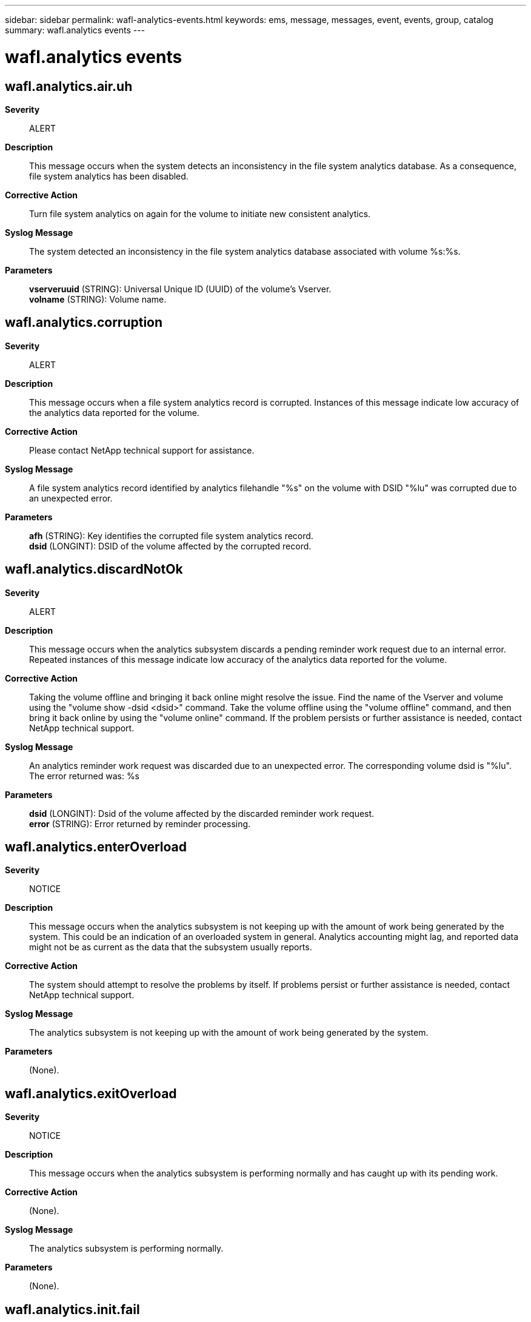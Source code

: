 ---
sidebar: sidebar
permalink: wafl-analytics-events.html
keywords: ems, message, messages, event, events, group, catalog
summary: wafl.analytics events
---

= wafl.analytics events
:toclevels: 1
:hardbreaks:
:nofooter:
:icons: font
:linkattrs:
:imagesdir: ./media/

== wafl.analytics.air.uh
*Severity*::
ALERT
*Description*::
This message occurs when the system detects an inconsistency in the file system analytics database. As a consequence, file system analytics has been disabled.
*Corrective Action*::
Turn file system analytics on again for the volume to initiate new consistent analytics.
*Syslog Message*::
The system detected an inconsistency in the file system analytics database associated with volume %s:%s.
*Parameters*::
*vserveruuid* (STRING): Universal Unique ID (UUID) of the volume's Vserver.
*volname* (STRING): Volume name.

== wafl.analytics.corruption
*Severity*::
ALERT
*Description*::
This message occurs when a file system analytics record is corrupted. Instances of this message indicate low accuracy of the analytics data reported for the volume.
*Corrective Action*::
Please contact NetApp technical support for assistance.
*Syslog Message*::
A file system analytics record identified by analytics filehandle "%s" on the volume with DSID "%lu" was corrupted due to an unexpected error.
*Parameters*::
*afh* (STRING): Key identifies the corrupted file system analytics record.
*dsid* (LONGINT): DSID of the volume affected by the corrupted record.

== wafl.analytics.discardNotOk
*Severity*::
ALERT
*Description*::
This message occurs when the analytics subsystem discards a pending reminder work request due to an internal error. Repeated instances of this message indicate low accuracy of the analytics data reported for the volume.
*Corrective Action*::
Taking the volume offline and bringing it back online might resolve the issue. Find the name of the Vserver and volume using the "volume show -dsid <dsid>" command. Take the volume offline using the "volume offline" command, and then bring it back online by using the "volume online" command. If the problem persists or further assistance is needed, contact NetApp technical support.
*Syslog Message*::
An analytics reminder work request was discarded due to an unexpected error. The corresponding volume dsid is "%lu". The error returned was: %s
*Parameters*::
*dsid* (LONGINT): Dsid of the volume affected by the discarded reminder work request.
*error* (STRING): Error returned by reminder processing.

== wafl.analytics.enterOverload
*Severity*::
NOTICE
*Description*::
This message occurs when the analytics subsystem is not keeping up with the amount of work being generated by the system. This could be an indication of an overloaded system in general. Analytics accounting might lag, and reported data might not be as current as the data that the subsystem usually reports.
*Corrective Action*::
The system should attempt to resolve the problems by itself. If problems persist or further assistance is needed, contact NetApp technical support.
*Syslog Message*::
The analytics subsystem is not keeping up with the amount of work being generated by the system.
*Parameters*::
(None).

== wafl.analytics.exitOverload
*Severity*::
NOTICE
*Description*::
This message occurs when the analytics subsystem is performing normally and has caught up with its pending work.
*Corrective Action*::
(None).
*Syslog Message*::
The analytics subsystem is performing normally.
*Parameters*::
(None).

== wafl.analytics.init.fail
*Severity*::
ALERT
*Description*::
This message occurs when a volume fails to have a file system analytics database initialized.
*Corrective Action*::
Disable then re-enable file system analytics for the volume. If problems persist or further assistance is needed, contact NetApp technical support.
*Syslog Message*::
Failed to initialize a file system analytics database for volume %s:%s, %s.
*Parameters*::
*vserveruuid* (STRING): Universal Unique ID (UUID) of the volume's Vserver.
*volname* (STRING): Volume name.
*error* (STRING): Error message.

== wafl.analytics.languishing
*Severity*::
ALERT
*Description*::
This message occurs when the analytics subsystem is unable to make progress, which could be an indication of an unhealthy node or a larger systemic issue.
*Corrective Action*::
NetApp technical support
*Syslog Message*::
The analytics subsystem has languished for more than 900 seconds.
*Parameters*::
(None).

== wafl.analytics.offErr
*Severity*::
ALERT
*Description*::
This message occurs when file system analytics fails to turn off. This can cause incorrect file system analytics results.
*Corrective Action*::
Use the "volume show -dsid <dsid>" command to find the volume on which file system analytics failed to turn off, and then use the "volume analytics off" command to attempt to turn off file system analytics. If problems persist or further assistance is needed, contact NetApp technical support.
*Syslog Message*::
File system analytics failed to turn off on the volume with DSID "%lu". Error: %d. Context: %s.
*Parameters*::
*dsid* (LONGINT): Data Set ID (DSID) of the volume on which file system analytics failed to turn off.
*error* (INT): Error code returned when file system analytics failed to turn off.
*context* (STRING): Which operation attempted to turn off the file system analytics.

== wafl.analytics.recover
*Severity*::
ALERT
*Description*::
This message occurs when a volume fails to recover the File System Analytics state after failing to start the initialization scanner. As a consequence, File System Analytics information might be unavailable or might not accurately reflect the volume's content.
*Corrective Action*::
Use the "volume analytics off" command to disable File System Analytics on the volume, and then use the "volume analytics on" command to enable File System Analytics. If problems persist or further assistance is needed, contact NetApp technical support.
*Syslog Message*::
The File System Analytics state for volume DSID (%lu) was not recovered after the initialization scanner failed to start. Reason: %s.
*Parameters*::
*dsid* (LONGINT): Unique identifier (DSID) of the volume.
*error* (STRING): Error message.

== wafl.analytics.rescan
*Severity*::
ALERT
*Description*::
This message occurs when the system detects an inconsistency in the file system analytics database. As a consequence, file system analytics information might be unavailable or might not accurately reflect the volume's content.
*Corrective Action*::
Turn file system analytics off and then on again for the volume. If problems persist or further assistance is needed, contact NetApp technical support.
*Syslog Message*::
The system detected an inconsistency in the file system analytics database associated with volume %s:%s.
*Parameters*::
*vserveruuid* (STRING): Universal Unique ID (UUID) of the volume's Vserver.
*volname* (STRING): Volume name.

== wafl.analytics.scan.fail
*Severity*::
ALERT
*Description*::
This message occurs when the "volume analytics on" command fails due to an internal error.
*Corrective Action*::
Resolve the error if possible. Disable file system analytics using the "volume analytics off" command and then re-enable file system analytics using the "volume analytics on" command. If problems persist or further assistance is needed, contact NetApp technical support.
*Syslog Message*::
File system analytics scan failed for volume "%s:%s. Error: %s".
*Parameters*::
*vserveruuid* (STRING): Universal Unique ID (UUID) of the volume's Vserver.
*volname* (STRING): Volume name.
*error* (STRING): Error message.

== wafl.analytics.state.change
*Severity*::
NOTICE
*Description*::
This message occurs when the file system analytics state has been changed on a volume.
*Corrective Action*::
(None).
*Syslog Message*::
The file system analytics state of volume "%s:%s" (DSID: "%lu") has changed to "%s". Reason: %s. Rulegen: %lu.
*Parameters*::
*vserveruuid* (STRING): Universal Unique ID (UUID) of the volume's storage VM (SVM).
*volname* (STRING): Volume name.
*dsid* (LONGINT): Unique identifier (DSID) of the volume.
*state* (STRING): File system analytics state: on or off.
*reason* (STRING): The reason that the file system analytics state was changed.
*rulegen* (LONGINT): File system analytics rules generation number.

== wafl.analytics.tooMuchMemory
*Severity*::
ALERT
*Description*::
This message occurs when the analytics subsystem has an excessive amount of pending work, causing memory usage to be higher than expected.
*Corrective Action*::
Contact Contact NetApp technical support. for assistance.
*Syslog Message*::
Reminder table size is "%lu", which is above the design limit of "%lu". System memory: "%lu". Time since last merge: "%lu".
*Parameters*::
*tablesize* (LONGINT): Current size of analytics subsystem reminder table.
*limit* (LONGINT): Design limit size of analytics subsystem reminder table.
*system_memory* (LONGINT): Total system memory on this node.
*last_merge* (LONGINT): Milliseconds since the analytics subsystem last processed a work request.

== wafl.analytics.tz.changed
*Severity*::
ERROR
*Description*::
This message occurs when the system timezone is changed while file system analytics is enabled on the node. As a consequence, file system analytics information might not accurately reflect the volume's content.
*Corrective Action*::
Use the "volume analytics show -state on" command to find the volumes with file system analytics enabled, then use the "volume analytics off" and "volume analytics on" commands for each volume where file system analytics is enabled.
*Syslog Message*::
The system timezone has been changed while file system analytics is enabled.
*Parameters*::
(None).

== wafl.analytics.updateDiscard
*Severity*::
ALERT
*Description*::
This message occurs when a file system analytics update is discarded. Instances of this message indicate low accuracy of the analytics data reported for the volume.
*Corrective Action*::
Turning file system analytics off and turning it back on again might resolve the issue. Find the name of the Vserver and volume using the "volume show -dsid <dsid>" command. Turn file system analytics off using the "volume analytics off" command, and then turn it back on by using the "volume analytics on" command. If the problem persists or further assistance is needed, contact NetApp technical support.
*Syslog Message*::
A file system analytics update was discarded due to an unexpected error. Analytics filehandle "%s" on the volume with DSID "%lu" was to be updated by file operation "%s".
*Parameters*::
*fh* (STRING): File handle that the operation targeted.
*dsid* (LONGINT): DSID of the volume affected by the discarded update.
*operation* (STRING): Operation that was being performed when this error occurred.
